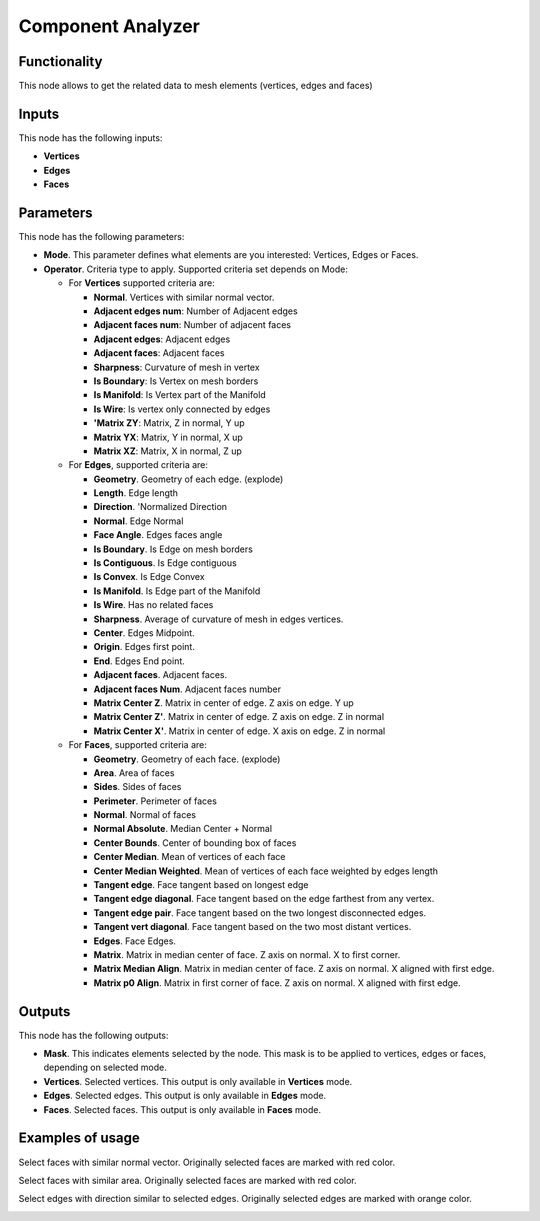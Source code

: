 Component Analyzer
=================

Functionality
-------------

This node allows to get the related data to mesh elements (vertices, edges and faces)

Inputs
------

This node has the following inputs:

- **Vertices**
- **Edges**
- **Faces**

Parameters
----------

This node has the following parameters:

- **Mode**. This parameter defines what elements are you interested: Vertices, Edges or Faces.
- **Operator**. Criteria type to apply. Supported criteria set depends on Mode:

  * For **Vertices** supported criteria are:

    * **Normal**. Vertices with similar normal vector.
    * **Adjacent edges num**: Number of Adjacent edges
    * **Adjacent faces num**: Number of adjacent faces
    * **Adjacent edges**: Adjacent edges
    * **Adjacent faces**: Adjacent faces
    * **Sharpness**: Curvature of mesh in vertex
    * **Is Boundary**: Is Vertex on mesh borders
    * **Is Manifold**: Is Vertex part of the Manifold
    * **Is Wire**: Is vertex only connected by edges
    * **'Matrix ZY**: Matrix, Z in normal, Y up
    * **Matrix YX**: Matrix, Y in normal, X up
    * **Matrix XZ**: Matrix, X in normal, Z up

  * For **Edges**, supported criteria are:

    * **Geometry**. Geometry of each edge. (explode)
    * **Length**. Edge length
    * **Direction**.  'Normalized Direction
    * **Normal**. Edge Normal
    * **Face Angle**. Edges faces angle
    * **Is Boundary**.  Is Edge on mesh borders
    * **Is Contiguous**. Is Edge contiguous
    * **Is Convex**. Is Edge Convex
    * **Is Manifold**. Is Edge part of the Manifold
    * **Is Wire**. Has no related faces
    * **Sharpness**. Average of curvature of mesh in edges vertices.
    * **Center**. Edges Midpoint.
    * **Origin**. Edges first point.
    * **End**. Edges End point.
    * **Adjacent faces**. Adjacent faces.
    * **Adjacent faces Num**. Adjacent faces number
    * **Matrix Center Z**. Matrix in center of edge. Z axis on edge. Y up
    * **Matrix Center Z'**. Matrix in center of edge. Z axis on edge. Z in normal
    * **Matrix Center X'**. Matrix in center of edge. X axis on edge. Z in normal

  * For **Faces**, supported criteria are:

    * **Geometry**. Geometry of each face. (explode)
    * **Area**. Area of faces
    * **Sides**. Sides of faces
    * **Perimeter**. Perimeter of faces
    * **Normal**. Normal of faces
    * **Normal Absolute**. Median Center + Normal
    * **Center Bounds**. Center of bounding box of faces
    * **Center Median**. Mean of vertices of each face
    * **Center Median Weighted**. Mean of vertices of each face weighted by edges length
    * **Tangent edge**. Face tangent based on longest edge
    * **Tangent edge diagonal**. Face tangent based on the edge farthest from any vertex.
    * **Tangent edge pair**. Face tangent based on the two longest disconnected edges.
    * **Tangent vert diagonal**. Face tangent based on the two most distant vertices.
    * **Edges**. Face Edges.
    * **Matrix**. Matrix in median center of face. Z axis on normal. X to first corner.
    * **Matrix Median Align**. Matrix in median center of face. Z axis on normal. X aligned with first edge.
    * **Matrix p0 Align**. Matrix in first corner of face. Z axis on normal. X aligned with first edge.

Outputs
-------

This node has the following outputs:

- **Mask**. This indicates elements selected by the node. This mask is to be applied to vertices, edges or faces, depending on selected mode.
- **Vertices**. Selected vertices. This output is only available in **Vertices** mode.
- **Edges**. Selected edges. This output is only available in **Edges** mode.
- **Faces**. Selected faces. This output is only available in **Faces** mode.

Examples of usage
-----------------

Select faces with similar normal vector. Originally selected faces are marked with red color.

.. image:: https://cloud.githubusercontent.com/assets/284644/25073036/6cabd4da-22ff-11e7-9880-143d8af4b8c9.png

Select faces with similar area. Originally selected faces are marked with red color.

.. image:: https://cloud.githubusercontent.com/assets/284644/25073037/6ce11f50-22ff-11e7-8744-f5aefb616f23.png

Select edges with direction similar to selected edges. Originally selected edges are marked with orange color.

.. image:: https://cloud.githubusercontent.com/assets/284644/25073037/6ce11f50-22ff-11e7-8744-f5aefb616f23.png
